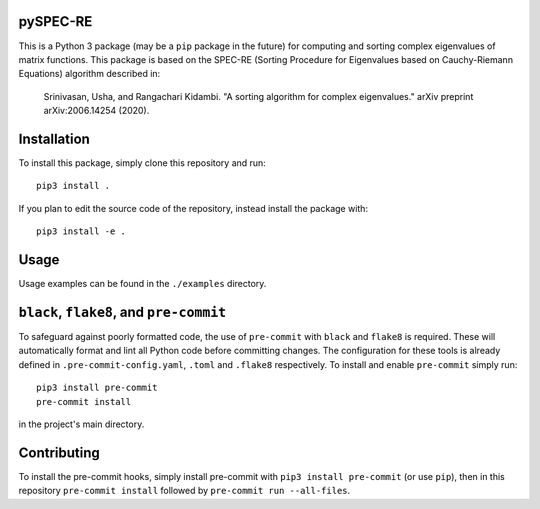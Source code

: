 pySPEC-RE
=========

This is a Python 3 package (may be a ``pip`` package in the future) for computing and sorting complex eigenvalues of matrix functions. This package is based on the SPEC-RE (Sorting Procedure for Eigenvalues based on Cauchy-Riemann Equations) algorithm described in:

    Srinivasan, Usha, and Rangachari Kidambi.
    "A sorting algorithm for complex eigenvalues."
    arXiv preprint arXiv:2006.14254 (2020).

Installation
============

To install this package, simply clone this repository and run::

    pip3 install .

If you plan to edit the source code of the repository, instead install the package with::

    pip3 install -e .

Usage
=====

Usage examples can be found in the ``./examples`` directory.

``black``, ``flake8``, and ``pre-commit``
=========================================

To safeguard against poorly formatted code, the use of ``pre-commit`` with ``black`` and ``flake8`` is required. These will automatically format and lint all Python code before committing changes. The configuration for these tools is already defined in ``.pre-commit-config.yaml``, ``.toml`` and ``.flake8`` respectively. To install and enable ``pre-commit`` simply run::

    pip3 install pre-commit
    pre-commit install

in the project's main directory.

Contributing
============

To install the pre-commit hooks, simply install pre-commit with ``pip3 install pre-commit`` (or use ``pip``), then in this repository ``pre-commit install`` followed by ``pre-commit run --all-files``.
